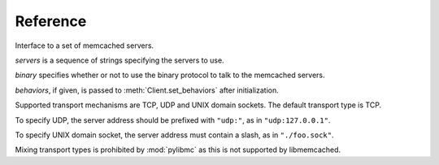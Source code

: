 ===========
 Reference
===========

.. class:: pylibmc.Client(servers[, binary=False, behaviors=None])

   Interface to a set of memcached servers.

   *servers* is a sequence of strings specifying the servers to use.

   *binary* specifies whether or not to use the binary protocol to talk to the
   memcached servers.

   *behaviors*, if given, is passed to :meth:`Client.set_behaviors` after
   initialization.

   Supported transport mechanisms are TCP, UDP and UNIX domain sockets. The
   default transport type is TCP.

   To specify UDP, the server address should be prefixed with ``"udp:"``, as in
   ``"udp:127.0.0.1"``.

   To specify UNIX domain socket, the server address must contain a slash, as
   in ``"./foo.sock"``.

   Mixing transport types is prohibited by :mod:`pylibmc` as this is not supported by
   libmemcached.

   .. method:: clone() -> clone

      Clone client, making new connections as necessary.

   .. Reading

   .. method:: get(key) -> value

      Get *key* if it exists, otherwise ``None``.

   .. method:: get_multi(keys[, key_prefix=None]) -> values

      Get each of the keys in sequence *keys*.
      
      If *key_prefix* is given, specifies a string to prefix each of the values
      in *keys* with.

      Returns a mapping of each unprefixed key to its corresponding value in
      memcached. If a key doesn't exist, no corresponding key is set in the
      returned mapping.

   .. Writing

   .. method:: set(key, value[, time=0, min_compress_len=0]) -> success

      Set *key* to *value*.

      :param key: Key to use
      :param value: Value to set
      :param time: Time until expiry
      :param min_compress_len: Minimum length before compression is triggered

      If *time* is given, it specifies the number of seconds until *key* will
      expire. Default behavior is to never expire (equivalent of specifying
      ``0``).

      If *min_compress_len* is given, it specifies the maximum number of actual
      bytes stored in memcached before compression is used. Default behavior is
      to never compress (which is what ``0`` means). See :ref:`compression`.

   .. method:: set_multi(mapping[, time=0, key_prefix=None, min_compress_len=0]) -> failed_keys

      Set multiple keys as given by *mapping*.

      If *key_prefix* is specified, each of the keys in *mapping* is prepended
      with this value.

      Returns a list of keys which were not set for one reason or another,
      without their optional key prefix.

   .. method:: add(key, value[, time, min_compress_len]) -> success

      Sets *key* if it does not exist.

      .. seealso:: :meth:`set`, :meth:`replace`

   .. method:: replace(key, value[, time, min_compress_len]) -> success

      Sets *key* only if it already exists.

      .. seealso:: :meth:`set`, :meth:`add`

   .. method:: append(key, value) -> success

      Append *value* to *key* (i.e., ``m[k] = m[k] + v``).

      .. note:: Uses memcached's appending support, and therefore should never
                be used on keys which may be compressed or non-string values.

   .. method:: prepend(key, value) -> success

      Prepend *value* to *key* (i.e., ``m[k] = v + m[k]``).

      .. note:: Uses memcached's prepending support, and therefore should never
                be used on keys which may be compressed or non-string values.

   .. method:: incr(key[, delta=1]) -> value

      Increment value at *key* by *delta*.

      Returns the new value for *key*, after incrementing.

      Works for both strings and integer types.

      .. note:: There is currently no way to set a default for *key* when
                incrementing.

   .. method:: decr(key[, delta=1]) -> value

      Decrement value at *key* by *delta*.

      Returns the new value for *key*, after decrementing.

      Works for both strings and integer types, but will never decrement below
      zero.

      .. note:: There is currently no way to set a default for *key* when
                decrementing.

   .. Atomic operations

   .. method:: gets(key) -> (value, cas_id)

      Get *key* and its compare-and-swap ID if it exists, otherwise ``(None,
      None)``.

      The so-called CAS token or ID is used with :meth:`cas` to update a value
      with the guarantee that no other value was written in between.

      .. seealso:: :meth:`get`, :meth:`cas`

   .. method:: cas(key, value, cas[, time=0]) -> swapped

      Set *key* to *value* if *key* CAS token is *cas*.

      :param key: Key to use
      :param value: Value to set
      :param cas: Compare-and-swap token from :meth:`gets`
      :param time: Time until expiry

      If *time* is given, it specifies the number of seconds until *key* will
      expire. Default behavior is to never expire (equivalent of specifying
      ``0``).

   .. Deleting

   .. method:: delete(key[, time=0]) -> deleted

      Delete *key* if it exists.

      If *time* is non-zero, this is equivalent of setting an expiry time for a
      key, i.e., the key will cease to exist after that many seconds.

      Returns ``True`` if the key was deleted, ``False`` otherwise (as is the case if
      it wasn't set in the first place.)

      .. note:: Some versions of libmemcached are unable to set *time* for a
                delete. This is true of versions up until at least 0.38.

   .. method:: delete_multi(keys[, time=0, key_prefix=None]) -> deleted

      Delete each of key in the sequence *keys*.

      :param keys: Sequence of keys to delete
      :param time: Number of seconds until the keys are deleted
      :param key_prefix: Prefix for the keys to delete

      If *time* is zero, the keys are deleted immediately.

      Returns ``True`` if all keys were successfully deleted, ``False``
      otherwise (as is the case if it wasn't set in the first place.)

   .. method:: touch(key, time) -> touched

      Touch a given *key* and increase it's expiry time by *time* seconds.

      :param key: Key to touch
      :param time: Number of seconds until the key expires.

      Returns ``True`` if the key was successfully touched. ``False``
      if the key did not exist.

   .. Utilities

   .. method:: disconnect_all()

      Disconnect from all servers and reset internal state.

      Exposed mainly for compatibility with python-memcached, as there really
      is no logical reason to do this.

   .. method:: flush_all() -> success

      Flush all data from all servers.
      
      .. note:: This clears the specified memcacheds fully and entirely.

   .. method:: get_stats() -> [(name, stats), ...]

      Retrieve statistics from each of the connected memcached instances.

      Returns a list of two-tuples of the format ``(name, stats)``.
      
      *stats* is a mapping of statistics item names to their values. Whether or
      not a key exists depends on the version of libmemcached and memcached
      used.

   .. data:: behaviors

      The behaviors used by the underlying libmemcached object. See
      :ref:`behaviors` for more information.
